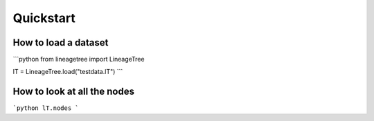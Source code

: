 ========
Quickstart
========

How to load a dataset
========

```python
from lineagetree import LineageTree

lT = LineageTree.load("testdata.lT")
```

How to look at all the nodes
========

```python
lT.nodes
```